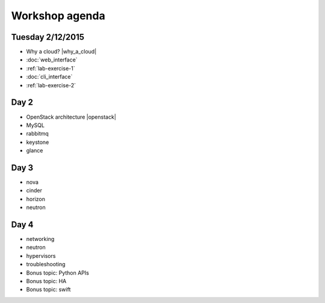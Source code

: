 ---------------
Workshop agenda
---------------

Tuesday 2/12/2015
------------------

* Why a cloud? |why_a_cloud|
* :doc:`web_interface`
* :ref:`lab-exercise-1`
* :doc:`cli_interface`
* :ref:`lab-exercise-2`

  .. * real world use cases
  ..   - gc3pie (try it?)
  ..   - elasticluster (try it?)
  .. * intro to the api?
  
Day 2
-----

* OpenStack architecture |openstack|
* MySQL
* rabbitmq
* keystone
* glance

Day 3
-----

* nova
* cinder
* horizon
* neutron

Day 4
-----

* networking
* neutron
* hypervisors
* troubleshooting
* Bonus topic: Python APIs
* Bonus topic: HA
* Bonus topic: swift

.. |why_a_cloud| replace:: :download:`slides <../presentations/overview/why_cloud.pdf>`
.. |openstack| replace:: :download:`slides <../presentations/overview/openstack.pdf>`
